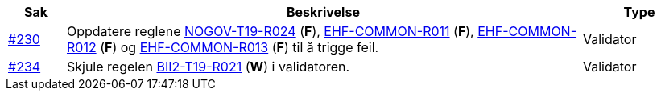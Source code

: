 :ruleurl-cat: /ehf/rule/catalogue-1.0/
:ruleurl-res: /ehf/rule/catalogue-response-1.0/
:ruleurl-common: /ehf/guide/common/1.0/en/#

[cols="1,9,2", options="header"]
|===
| Sak | Beskrivelse | Type

| link:https://github.com/difi/vefa-ehf-postaward/issues/230[#230]
| Oppdatere reglene link:{ruleurl-cat}NOGOV-T19-R024/[NOGOV-T19-R024] (**F**), link:{ruleurl-common}EHF-COMMON-R011[EHF-COMMON-R011] (**F**), link:{ruleurl-common}EHF-COMMON-R012[EHF-COMMON-R012] (**F**) og link:{ruleurl-common}EHF-COMMON-R013[EHF-COMMON-R013] (**F**) til å trigge feil.
| Validator

| link:https://github.com/difi/vefa-ehf-postaward/issues/234[#234]
| Skjule regelen link:{ruleurl-cat}NOGOV-T19-R024/[BII2-T19-R021] (**W**) i validatoren.
| Validator

|===
